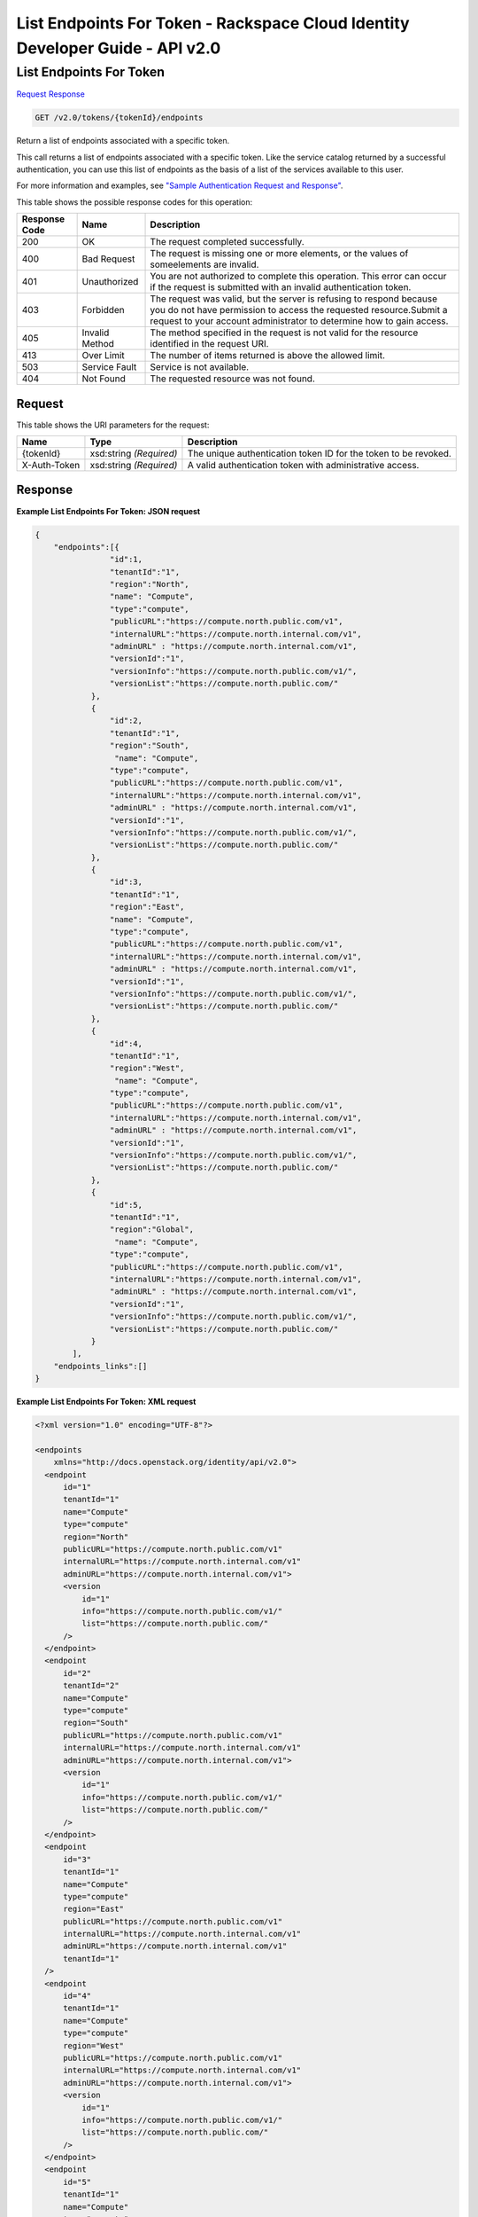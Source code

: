 =============================================================================
List Endpoints For Token -  Rackspace Cloud Identity Developer Guide - API v2.0
=============================================================================

List Endpoints For Token
~~~~~~~~~~~~~~~~~~~~~~~~~

`Request <GET_list_endpoints_for_token_v2.0_tokens_tokenid_endpoints.rst#request>`__
`Response <GET_list_endpoints_for_token_v2.0_tokens_tokenid_endpoints.rst#response>`__

.. code-block:: javascript

    GET /v2.0/tokens/{tokenId}/endpoints

Return a list of endpoints associated with a specific token.

This call returns a list of endpoints associated with a specific token. Like the service catalog returned by a successful authentication, you can use this list of endpoints as the basis of a list of the services available to this user.

For more information and examples, see `"Sample Authentication Request and Response" <http://docs.rackspace.com/auth/api/v2.0/auth-client-devguide/content/Sample_Request_Response-d1e64.html>`__.



This table shows the possible response codes for this operation:


+--------------------------+-------------------------+-------------------------+
|Response Code             |Name                     |Description              |
+==========================+=========================+=========================+
|200                       |OK                       |The request completed    |
|                          |                         |successfully.            |
+--------------------------+-------------------------+-------------------------+
|400                       |Bad Request              |The request is missing   |
|                          |                         |one or more elements, or |
|                          |                         |the values of            |
|                          |                         |someelements are invalid.|
+--------------------------+-------------------------+-------------------------+
|401                       |Unauthorized             |You are not authorized   |
|                          |                         |to complete this         |
|                          |                         |operation. This error    |
|                          |                         |can occur if the request |
|                          |                         |is submitted with an     |
|                          |                         |invalid authentication   |
|                          |                         |token.                   |
+--------------------------+-------------------------+-------------------------+
|403                       |Forbidden                |The request was valid,   |
|                          |                         |but the server is        |
|                          |                         |refusing to respond      |
|                          |                         |because you do not have  |
|                          |                         |permission to access the |
|                          |                         |requested                |
|                          |                         |resource.Submit a        |
|                          |                         |request to your account  |
|                          |                         |administrator to         |
|                          |                         |determine how to gain    |
|                          |                         |access.                  |
+--------------------------+-------------------------+-------------------------+
|405                       |Invalid Method           |The method specified in  |
|                          |                         |the request is not valid |
|                          |                         |for the resource         |
|                          |                         |identified in the        |
|                          |                         |request URI.             |
+--------------------------+-------------------------+-------------------------+
|413                       |Over Limit               |The number of items      |
|                          |                         |returned is above the    |
|                          |                         |allowed limit.           |
+--------------------------+-------------------------+-------------------------+
|503                       |Service Fault            |Service is not available.|
+--------------------------+-------------------------+-------------------------+
|404                       |Not Found                |The requested resource   |
|                          |                         |was not found.           |
+--------------------------+-------------------------+-------------------------+


Request
^^^^^^^^^^^^^^^^^

This table shows the URI parameters for the request:

+--------------------------+-------------------------+-------------------------+
|Name                      |Type                     |Description              |
+==========================+=========================+=========================+
|{tokenId}                 |xsd:string *(Required)*  |The unique               |
|                          |                         |authentication token ID  |
|                          |                         |for the token to be      |
|                          |                         |revoked.                 |
+--------------------------+-------------------------+-------------------------+
|X-Auth-Token              |xsd:string *(Required)*  |A valid authentication   |
|                          |                         |token with               |
|                          |                         |administrative access.   |
+--------------------------+-------------------------+-------------------------+








Response
^^^^^^^^^^^^^^^^^^





**Example List Endpoints For Token: JSON request**


.. code::

    {
        "endpoints":[{
                    "id":1,
                    "tenantId":"1",
                    "region":"North",
                    "name": "Compute",
                    "type":"compute",
                    "publicURL":"https://compute.north.public.com/v1",
                    "internalURL":"https://compute.north.internal.com/v1",
                    "adminURL" : "https://compute.north.internal.com/v1",
                    "versionId":"1",
                    "versionInfo":"https://compute.north.public.com/v1/",
                    "versionList":"https://compute.north.public.com/"
                },
                {
                    "id":2,
                    "tenantId":"1",
                    "region":"South",
                     "name": "Compute",
                    "type":"compute",
                    "publicURL":"https://compute.north.public.com/v1",
                    "internalURL":"https://compute.north.internal.com/v1",
                    "adminURL" : "https://compute.north.internal.com/v1",
                    "versionId":"1",
                    "versionInfo":"https://compute.north.public.com/v1/",
                    "versionList":"https://compute.north.public.com/"
                },
                {
                    "id":3,
                    "tenantId":"1",
                    "region":"East",
                    "name": "Compute",
                    "type":"compute",
                    "publicURL":"https://compute.north.public.com/v1",
                    "internalURL":"https://compute.north.internal.com/v1",
                    "adminURL" : "https://compute.north.internal.com/v1",
                    "versionId":"1",
                    "versionInfo":"https://compute.north.public.com/v1/",
                    "versionList":"https://compute.north.public.com/"
                },
                {
                    "id":4,
                    "tenantId":"1",
                    "region":"West",
                     "name": "Compute",
                    "type":"compute",
                    "publicURL":"https://compute.north.public.com/v1",
                    "internalURL":"https://compute.north.internal.com/v1",
                    "adminURL" : "https://compute.north.internal.com/v1",
                    "versionId":"1",
                    "versionInfo":"https://compute.north.public.com/v1/",
                    "versionList":"https://compute.north.public.com/"
                },
                {
                    "id":5,
                    "tenantId":"1",
                    "region":"Global",
                     "name": "Compute",
                    "type":"compute",
                    "publicURL":"https://compute.north.public.com/v1",
                    "internalURL":"https://compute.north.internal.com/v1",
                    "adminURL" : "https://compute.north.internal.com/v1",
                    "versionId":"1",
                    "versionInfo":"https://compute.north.public.com/v1/",
                    "versionList":"https://compute.north.public.com/"
                }
            ],
        "endpoints_links":[]
    }


**Example List Endpoints For Token: XML request**


.. code::

    <?xml version="1.0" encoding="UTF-8"?>
    
    <endpoints
        xmlns="http://docs.openstack.org/identity/api/v2.0">
      <endpoint
          id="1" 
          tenantId="1"
          name="Compute"
          type="compute"
          region="North"
          publicURL="https://compute.north.public.com/v1"
          internalURL="https://compute.north.internal.com/v1"
          adminURL="https://compute.north.internal.com/v1">
          <version
              id="1"
              info="https://compute.north.public.com/v1/"
              list="https://compute.north.public.com/"
          />
      </endpoint>
      <endpoint
          id="2" 
          tenantId="2"
          name="Compute"
          type="compute"
          region="South"
          publicURL="https://compute.north.public.com/v1"
          internalURL="https://compute.north.internal.com/v1"
          adminURL="https://compute.north.internal.com/v1">
          <version
              id="1"
              info="https://compute.north.public.com/v1/"
              list="https://compute.north.public.com/"
          />
      </endpoint>
      <endpoint
          id="3" 
          tenantId="1"
          name="Compute"
          type="compute"
          region="East"
          publicURL="https://compute.north.public.com/v1"
          internalURL="https://compute.north.internal.com/v1"
          adminURL="https://compute.north.internal.com/v1"
          tenantId="1"
      />
      <endpoint
          id="4" 
          tenantId="1"
          name="Compute"
          type="compute"
          region="West"
          publicURL="https://compute.north.public.com/v1"
          internalURL="https://compute.north.internal.com/v1"
          adminURL="https://compute.north.internal.com/v1">
          <version
              id="1"
              info="https://compute.north.public.com/v1/"
              list="https://compute.north.public.com/"
          />
      </endpoint>
      <endpoint
          id="5" 
          tenantId="1"
          name="Compute"
          type="compute"
          region="Global"
          publicURL="https://compute.north.public.com/v1"
          internalURL="https://compute.north.internal.com/v1"
          adminURL="https://compute.north.internal.com/v1">
          <version
              id="1"
              info="https://compute.north.public.com/v1/"
              list="https://compute.north.public.com/"
          />
      </endpoint>
    </endpoints>
    

